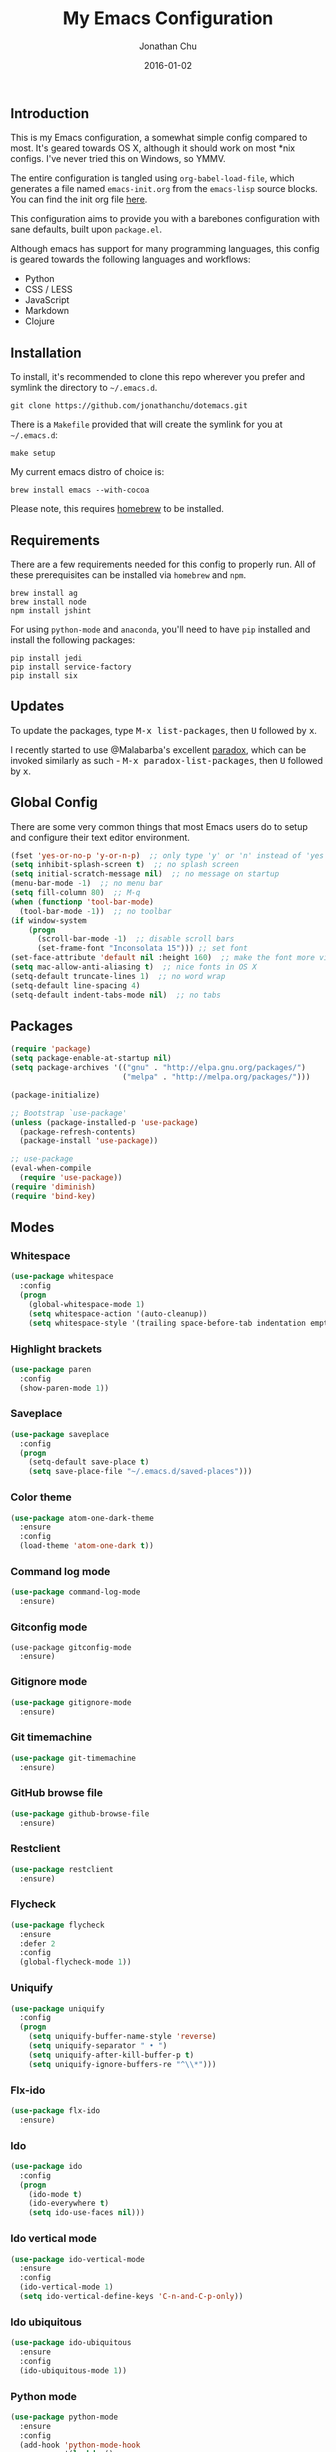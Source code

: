 #+STARTUP: showall
#+TITLE:     My Emacs Configuration
#+AUTHOR:    Jonathan Chu
#+EMAIL:     me@jonathanchu.is
#+DATE:      2016-01-02

** Introduction

   This is my Emacs configuration, a somewhat simple config compared to
   most. It's geared towards OS X, although it should work on most *nix
   configs. I've never tried this on Windows, so YMMV.

   The entire configuration is tangled using =org-babel-load-file=,
   which generates a file named =emacs-init.org= from the =emacs-lisp=
   source blocks. You can find the init org file [[https://github.com/jonathanchu/dotemacs/blob/master/emacs-init.org][here]].

   This configuration aims to provide you with a barebones
   configuration with sane defaults, built upon =package.el=.

   Although emacs has support for many programming languages, this
   config is geared towards the following languages and workflows:

- Python
- CSS / LESS
- JavaScript
- Markdown
- Clojure


** Installation

   To install, it's recommended to clone this repo wherever you prefer
   and symlink the directory to =~/.emacs.d=.

   #+BEGIN_SRC
   git clone https://github.com/jonathanchu/dotemacs.git
   #+END_SRC

   There is a =Makefile= provided that will create the symlink for you at
   =~/.emacs.d=:

   #+BEGIN_SRC
   make setup
   #+END_SRC

   My current emacs distro of choice is:

   #+BEGIN_SRC
   brew install emacs --with-cocoa
   #+END_SRC

   Please note, this requires [[http://brew.sh][homebrew]] to be installed.

** Requirements

   There are a few requirements needed for this config to properly run.
   All of these prerequisites can be installed via =homebrew= and =npm=.

   #+BEGIN_SRC
   brew install ag
   brew install node
   npm install jshint
   #+END_SRC

   For using =python-mode= and =anaconda=, you'll need to have =pip=
   installed and install the following packages:

   #+BEGIN_SRC
   pip install jedi
   pip install service-factory
   pip install six
   #+END_SRC

** Updates

   To update the packages, type @@html:<kbd>@@M-x
   list-packages@@html:</kbd>@@, then @@html:<kbd>@@U@@html:</kbd>@@
   followed by @@html:<kbd>@@x@@html:</kbd>@@.

   I recently started to use @Malabarba's excellent [[https://github.com/Malabarba/paradox/][paradox]], which can be
   invoked similarly as such - @@html:<kbd>@@M-x
   paradox-list-packages@@html:</kbd>@@, then
   @@html:<kbd>@@U@@html:</kbd>@@ followed by
   @@html:<kbd>@@x@@html:</kbd>@@.

** Global Config

   There are some very common things that most Emacs users do to setup
   and configure their text editor environment.

   #+BEGIN_SRC emacs-lisp
   (fset 'yes-or-no-p 'y-or-n-p)  ;; only type 'y' or 'n' instead of 'yes' or 'no'
   (setq inhibit-splash-screen t)  ;; no splash screen
   (setq initial-scratch-message nil)  ;; no message on startup
   (menu-bar-mode -1)  ;; no menu bar
   (setq fill-column 80)  ;; M-q
   (when (functionp 'tool-bar-mode)
     (tool-bar-mode -1))  ;; no toolbar
   (if window-system
       (progn
         (scroll-bar-mode -1)  ;; disable scroll bars
         (set-frame-font "Inconsolata 15"))) ;; set font
   (set-face-attribute 'default nil :height 160)  ;; make the font more visually pleasing
   (setq mac-allow-anti-aliasing t)  ;; nice fonts in OS X
   (setq-default truncate-lines 1)  ;; no word wrap
   (setq-default line-spacing 4)
   (setq-default indent-tabs-mode nil)  ;; no tabs
   #+END_SRC

** Packages

   #+BEGIN_SRC emacs-lisp
   (require 'package)
   (setq package-enable-at-startup nil)
   (setq package-archives '(("gnu" . "http://elpa.gnu.org/packages/")
                            ("melpa" . "http://melpa.org/packages/")))

   (package-initialize)

   ;; Bootstrap `use-package'
   (unless (package-installed-p 'use-package)
     (package-refresh-contents)
     (package-install 'use-package))

   ;; use-package
   (eval-when-compile
     (require 'use-package))
   (require 'diminish)
   (require 'bind-key)
   #+END_SRC

** Modes

*** Whitespace

    #+BEGIN_SRC emacs-lisp
    (use-package whitespace
      :config
      (progn
        (global-whitespace-mode 1)
        (setq whitespace-action '(auto-cleanup))
        (setq whitespace-style '(trailing space-before-tab indentation empty space-after-tab))))
    #+END_SRC

*** Highlight brackets

    #+BEGIN_SRC emacs-lisp
    (use-package paren
      :config
      (show-paren-mode 1))
    #+END_SRC

*** Saveplace

    #+BEGIN_SRC emacs-lisp
    (use-package saveplace
      :config
      (progn
        (setq-default save-place t)
        (setq save-place-file "~/.emacs.d/saved-places")))
    #+END_SRC

*** Color theme

    #+BEGIN_SRC emacs-lisp
    (use-package atom-one-dark-theme
      :ensure
      :config
      (load-theme 'atom-one-dark t))
    #+END_SRC

*** Command log mode

    #+BEGIN_SRC emacs-lisp
    (use-package command-log-mode
      :ensure)
    #+END_SRC

*** Gitconfig mode

    #+BEGIN_SRC emacs-kisp
    (use-package gitconfig-mode
      :ensure)
    #+END_SRC

*** Gitignore mode

    #+BEGIN_SRC emacs-lisp
    (use-package gitignore-mode
      :ensure)
    #+END_SRC

*** Git timemachine

    #+BEGIN_SRC emacs-lisp
    (use-package git-timemachine
      :ensure)
    #+END_SRC

*** GitHub browse file

    #+BEGIN_SRC emacs-lisp
    (use-package github-browse-file
      :ensure)
    #+END_SRC

*** Restclient

    #+BEGIN_SRC emacs-lisp
    (use-package restclient
      :ensure)
    #+END_SRC

*** Flycheck

    #+BEGIN_SRC emacs-lisp
    (use-package flycheck
      :ensure
      :defer 2
      :config
      (global-flycheck-mode 1))
    #+END_SRC

*** Uniquify

    #+BEGIN_SRC emacs-lisp
    (use-package uniquify
      :config
      (progn
        (setq uniquify-buffer-name-style 'reverse)
        (setq uniquify-separator " • ")
        (setq uniquify-after-kill-buffer-p t)
        (setq uniquify-ignore-buffers-re "^\\*")))
    #+END_SRC

*** Flx-ido

    #+BEGIN_SRC emacs-lisp
    (use-package flx-ido
      :ensure)
    #+END_SRC

*** Ido

    #+BEGIN_SRC emacs-lisp
    (use-package ido
      :config
      (progn
        (ido-mode t)
        (ido-everywhere t)
        (setq ido-use-faces nil)))
    #+END_SRC

*** Ido vertical mode

    #+BEGIN_SRC emacs-lisp
    (use-package ido-vertical-mode
      :ensure
      :config
      (ido-vertical-mode 1)
      (setq ido-vertical-define-keys 'C-n-and-C-p-only))
    #+END_SRC

*** Ido ubiquitous

    #+BEGIN_SRC emacs-lisp
    (use-package ido-ubiquitous
      :ensure
      :config
      (ido-ubiquitous-mode 1))
    #+END_SRC

*** Python mode

    #+BEGIN_SRC emacs-lisp
    (use-package python-mode
      :ensure
      :config
      (add-hook 'python-mode-hook
                '(lambda ()
                   (setq fill-column 80)))
      (add-to-list 'auto-mode-alist '("\\.py" . python-mode)))
    #+END_SRC

*** Anaconda mode

    #+BEGIN_SRC emacs-lisp
    (use-package anaconda-mode
      :ensure
      :config
      (setq anaconda-mode-server-script "/usr/local/lib/python2.7/site-packages/anaconda_mode.py")
      (add-hook 'python-mode-hook
                '(lambda ()
                   (anaconda-mode 1)
                   (eldoc-mode 1))))
    #+END_SRC

*** Web mode

    #+BEGIN_SRC emacs-lisp
    (use-package web-mode
      :ensure
      :config
      (progn
        (setq web-mode-markup-indent-offset 2)
        (setq web-mode-css-indent-offset 2)
        (setq web-mode-code-indent-offset 2)
        (add-to-list 'auto-mode-alist '("\\.hb\\.html\\'" . web-mode))
        (add-to-list 'auto-mode-alist '("\\.phtml\\'" . web-mode))
        (add-to-list 'auto-mode-alist '("\\.tpl\\.php\\'" . web-mode))
        (add-to-list 'auto-mode-alist '("\\.jsp\\'" . web-mode))
        (add-to-list 'auto-mode-alist '("\\.as[cp]x\\'" . web-mode))
        (add-to-list 'auto-mode-alist '("\\.erb\\'" . web-mode))
        (add-to-list 'auto-mode-alist '("\\.html\\'" . web-mode))
        (add-to-list 'auto-mode-alist '("\\.hbs\\'" . web-mode))
        (add-to-list 'auto-mode-alist '("\\.jsx$" . web-mode))))
    #+END_SRC

*** Makefile mode

    #+BEGIN_SRC emacs-lisp
    (use-package makefile-mode
      :config
      (add-to-list 'auto-mode-alist '("\\Makefile\\'" . makefile-mode)))
    #+END_SRC

** Functions

*** Zap-to-char

    #+BEGIN_SRC emacs-lisp
    (defadvice zap-to-char (after my-zap-to-char-advice (arg char) activate)
      "Kill up to the ARG'th occurence of CHAR, and leave CHAR.
    The CHAR is replaced and the point is put before CHAR."
      (insert char)
      (forward-char -1))
    #+END_SRC

*** Smarter move to the beginning of a line

    #+BEGIN_SRC emacs-lisp
    (defun smarter-move-beginning-of-line (arg)
      "Move point back to indentation of beginning of line.
    Move point to the first non-whitespace character on this line.
    If point is already there, move to the beginning of the line.
    Effectively toggle between the first non-whitespace character and
    the beginning of the line.
    If ARG is not nil or 1, move forward ARG - 1 lines first.  If
    point reaches the beginning or end of the buffer, stop there."
      (interactive "^p")
      (setq arg (or arg 1))

      ;; Move lines first
      (when (/= arg 1)
        (let ((line-move-visual nil))
          (forward-line (1- arg))))

      (let ((orig-point (point)))
        (back-to-indentation)
        (when (= orig-point (point))
          (move-beginning-of-line 1))))
    #+END_SRC

*** Highlight call to ipdb

    #+BEGIN_SRC emacs-lisp
    (defun annotate-pdb ()
      "Highlight lines using a regexp that set the pdb breakpoint."
      (interactive)
      (highlight-lines-matching-regexp "import ipdb")
      (highlight-lines-matching-regexp "pdb.set_trace()"))
    (add-hook 'python-mode-hook 'annotate-pdb)
    #+END_SRC

*** Write temp files to specific directory

    #+BEGIN_SRC emacs-lisp
    (defvar user-temporary-file-directory
      (concat temporary-file-directory user-login-name "/"))
    (make-directory user-temporary-file-directory t)
    (setq backup-by-copying t)
    (setq backup-directory-alist
          `(("." . ,user-temporary-file-directory)
            (,tramp-file-name-regexp nil)))
    (setq auto-save-list-file-prefix
          (concat user-temporary-file-directory ".auto-saves-"))
    (setq auto-save-file-name-transforms
          `((".*" ,user-temporary-file-directory t)))
    #+END_SRC

*** Duplicate the current line

    #+BEGIN_SRC emacs-lisp
    (defun duplicate-line ()
      "Duplicate the current line."
      (interactive)
      (move-beginning-of-line 1)
      (kill-line)
      (yank)
      (open-line 1)
      (forward-line 1)
      (yank))
    #+END_SRC

*** Use ido selection for `recentf`

    #+BEGIN_SRC emacs-lisp
    (defun ido-choose-from-recentf ()
      "Use ido to select a recently visited file from the `recentf-list'."
      (interactive)
      (find-file (ido-completing-read "Open file: " recentf-list nil t)))
    #+END_SRC

*** Swap (transpose) windows

    #+BEGIN_SRC emacs-lisp
    (defun transpose-windows ()
      "If you have two windows, it swaps them."
      (interactive)
      (let ((this-buffer (window-buffer (selected-window)))
            (other-buffer (prog2
                              (other-window +1)
                              (window-buffer (selected-window))
                            (other-window -1))))
        (switch-to-buffer other-buffer)
        (switch-to-buffer-other-window this-buffer)
        (other-window -1)))
    #+END_SRC

*** Convert word DOuble CApitals to Single Capitals

    #+BEGIN_SRC emacs-lisp
    (defun dcaps-to-scaps ()
      "Convert word in DOuble CApitals to Single Capitals."
      (interactive)
      (and (= ?w (char-syntax (char-before)))
           (save-excursion
             (and (if (called-interactively-p 1)
                      (skip-syntax-backward "w")
                    (= -3 (skip-syntax-backward "w")))
                  (let (case-fold-search)
                    (looking-at "\\b[[:upper:]]\\{2\\}[[:lower:]]"))
                  (capitalize-word 1)))))

    (add-hook 'post-self-insert-hook 'dcaps-to-scaps)
    #+END_SRC

*** Timestamps in *Messages*

    #+BEGIN_SRC emacs-lisp
    (defun current-time-microseconds ()
      (let* ((nowtime (current-time))
             (now-ms (nth 2 nowtime)))
        (concat (format-time-string "[%Y-%m-%dT%T" nowtime) (format ".%d] " now-ms))))

    (defadvice message (before test-symbol activate)
      (if (not (string-equal (ad-get-arg 0) "%s%s"))
          (let ((inhibit-read-only t)
                (deactivate-mark nil))
            (with-current-buffer "*Messages*"
              (goto-char (point-max))
              (if (not (bolp))
                  (newline))
              (insert (current-time-microseconds))))))
    #+END_SRC

*** Copy filename and path to kill ring

    #+BEGIN_SRC emacs-lisp
    (defun copy-buffer-file-name-as-kill (choice)
      "Copy the buffer-file-name to the kill-ring"
      (interactive "cCopy Buffer Name (f) full, (p) path, (n) name")
      (let ((new-kill-string)
            (name (if (eq major-mode 'dired-mode)
                      (dired-get-filename)
                    (or (buffer-file-name) ""))))
        (cond ((eq choice ?f)
               (setq new-kill-string name))
              ((eq choice ?p)
               (setq new-kill-string (file-name-directory name)))
              ((eq choice ?n)
               (setq new-kill-string (file-name-nondirectory name)))
              (t (message "Quit")))
        (when new-kill-string
          (message "%s copied" new-kill-string)
          (kill-new new-kill-string))))
    #+END_SRC

** Key bindings

   I prefer to use `smex` instead of the default
   @@html:<kbd>@@M-x@@html:</kbd>@@ behavior. I map `smex` to
   @@html:<kbd>@@M-x@@html:</kbd>@@.
